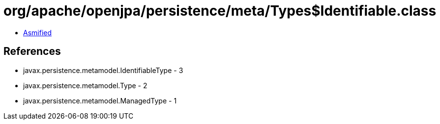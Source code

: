 = org/apache/openjpa/persistence/meta/Types$Identifiable.class

 - link:Types$Identifiable-asmified.java[Asmified]

== References

 - javax.persistence.metamodel.IdentifiableType - 3
 - javax.persistence.metamodel.Type - 2
 - javax.persistence.metamodel.ManagedType - 1
